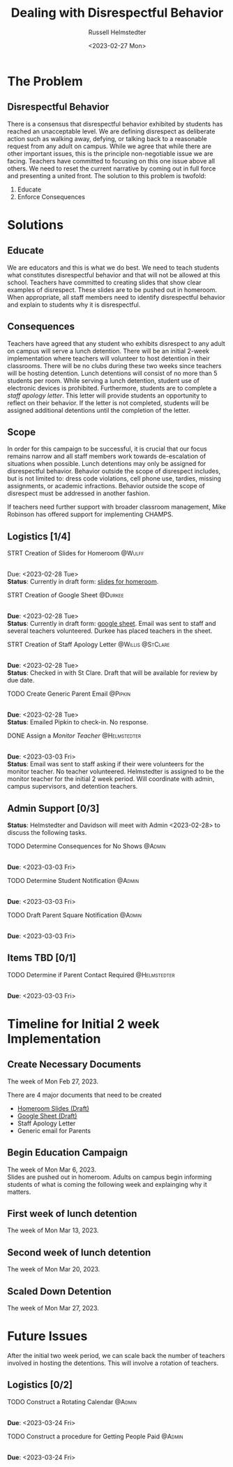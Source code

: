 #+TITLE: Dealing with Disrespectful Behavior
#+AUTHOR: Russell Helmstedter
#+DATE: <2023-02-27 Mon>
#+OPTIONS: \n:t
#+LATEX_HEADER: \makeatletter \@ifpackageloaded{geometry}{\geometry{margin=1in}}{\usepackage[margin=1in]{geometry}} \makeatother\hypersetup{colorlinks, allcolors=., urlcolor=blue,}\bigskip
* The Problem
** Disrespectful Behavior
There is a consensus that disrespectful behavior exhibited by students has reached an unacceptable level. We are defining disrespect as deliberate action such as walking away, defying, or talking back to a reasonable request from any adult on campus. While we agree that while there are other important issues, this is the principle non-negotiable issue we are facing. Teachers have committed to focusing on this one issue above all others. We need to reset the current narrative by coming out in full force and presenting a united front. The solution to this problem is twofold:
1) Educate
2) Enforce Consequences
* Solutions
** Educate
We are educators and this is what we do best. We need to teach students what constitutes disrespectful behavior and that will not be allowed at this school. Teachers have committed to creating slides that show clear examples of disrespect. These slides are to be pushed out in homeroom. When appropriate, all staff members need to identify disrespectful behavior and explain to students why it is disrespectful.
** Consequences
Teachers have agreed that any student who exhibits disrespect to any adult on campus will serve a lunch detention. There will be an initial 2-week implementation where teachers will volunteer to host detention in their classrooms. There will be no clubs during these two weeks since teachers will be hosting detention. Lunch detentions will consist of no more than 5 students per room. While serving a lunch detention, student use of electronic devices is prohibited. Furthermore, students are to complete a /staff apology letter/. This letter will provide students an opportunity to reflect on their behavior. If the letter is not completed, students will be assigned additional detentions until the completion of the letter.
** Scope
In order for this campaign to be successful, it is crucial that our focus remains narrow and all staff members work towards de-escalation of situations when possible. Lunch detentions may only be assigned for disrespectful behavior. Behavior outside the scope of disrespect includes, but is not limited to: dress code violations, cell phone use, tardies, missing assignments, or academic infractions. Behavior outside the scope of disrespect must be addressed in another fashion.

If teachers need further support with broader classroom management, Mike Robinson has offered support for implementing CHAMPS.

** Logistics [1/4]
**** STRT Creation of Slides for Homeroom :@Wulff:
DEADLINE: <2023-02-28 Tue>
\n
Due:  <2023-02-28 Tue>
*Status*: Currently in draft form: [[https://docs.google.com/presentation/d/1KKa5UEtjeGV4UMOOm35VP2P7YFTUVjxKv-Us0XIVoMk/edit?usp=sharing][slides for homeroom]].
**** STRT Creation of Google Sheet :@Durkee:
DEADLINE: <2023-02-28 Tue>
\n
*Due*: <2023-02-28 Tue>
*Status*: Currently in draft form: [[https://docs.google.com/spreadsheets/d/12TRL6GPD7My0B4FP1R4O19bCQTj2PNMqy49vHuAmTLw/edit?usp=sharing][google sheet]]. Email was sent to staff and several teachers volunteered. Durkee has placed teachers in the sheet.
**** STRT Creation of Staff Apology Letter :@Willis:@StClare:
DEADLINE: <2023-02-28 Tue>
\n
*Due*: <2023-02-28 Tue>
*Status*: Checked in with St Clare. Draft that will be available for review by due date.
**** TODO Create Generic Parent Email :@Pipkin:
DEADLINE: <2023-02-28 Tue>
\n
*Due*: <2023-02-28 Tue>
*Status*: Emailed Pipkin to check-in. No response.
**** DONE Assign a /Monitor Teacher/ :@Helmstedter:
DEADLINE: <2023-03-03 Fri>
\n
*Due*: <2023-03-03 Fri>
*Status*: Email was sent to staff asking if their were volunteers for the monitor teacher. No teacher volunteered. Helmstedter is assigned to be the monitor teacher for the initial 2 week period. Will coordinate with admin, campus supervisors, and detention teachers.
** Admin Support [0/3]
*Status*: Helmstedter and Davidson will meet with Admin <2023-02-28> to discuss the following tasks.
**** TODO Determine Consequences for No Shows :@Admin:
DEADLINE: <2023-03-03 Fri>
\n
*Due*: <2023-03-03 Fri>
**** TODO Determine Student Notification :@Admin:
DEADLINE: <2023-03-03 Fri>
\n
*Due*: <2023-03-03 Fri>
**** TODO Draft Parent Square Notification :@Admin:
DEADLINE: <2023-03-03 Fri>
\n
*Due*: <2023-03-03 Fri>
** Items TBD [0/1]
**** TODO Determine if Parent Contact Required :@Helmstedter:
DEADLINE: <2023-03-03 Fri>
\n
*Due*: <2023-03-03 Fri>
* Timeline for Initial 2 week Implementation
** Create Necessary Documents
DEADLINE: <2023-03-03 Fri> SCHEDULED: <2023-02-27 Mon>
The week of Mon Feb 27, 2023.

There are 4 major documents that need to be created
+ [[https://docs.google.com/presentation/d/1KKa5UEtjeGV4UMOOm35VP2P7YFTUVjxKv-Us0XIVoMk/edit?usp=sharing][Homeroom Slides (Draft)]]
+ [[https://docs.google.com/spreadsheets/d/12TRL6GPD7My0B4FP1R4O19bCQTj2PNMqy49vHuAmTLw/edit?usp=sharing][Google Sheet (Draft)]]
+ Staff Apology Letter
+ Generic email for Parents

** Begin Education Campaign
DEADLINE: <2023-03-10 Fri> SCHEDULED: <2023-03-06 Mon>
The week of Mon Mar 6, 2023.
Slides are pushed out in homeroom. Adults on campus begin informing students of what is coming the following week and explainging why it matters.
** First week of lunch detention
DEADLINE: <2023-03-17 Fri> SCHEDULED: <2023-03-13 Mon>
The week of Mon Mar 13, 2023.
** Second week of lunch detention
DEADLINE: <2023-03-24 Fri> SCHEDULED: <2023-03-20 Mon>
The week of Mon Mar 20, 2023.
** Scaled Down Detention
DEADLINE: <2023-03-31 Fri> SCHEDULED: <2023-03-27 Mon>
The week of Mon Mar 27, 2023.

* Future Issues
After the initial two week period, we can scale back the number of teachers involved in hosting the detentions. This will involve a rotation of teachers.
** Logistics [0/2]
**** TODO Construct a Rotating Calendar :@Admin:
DEADLINE: <2023-03-24 Fri>
\n
*Due*: <2023-03-24 Fri>
**** TODO Construct a procedure for Getting People Paid :@Admin:
DEADLINE: <2023-03-24 Fri>
\n
*Due*: <2023-03-24 Fri>
